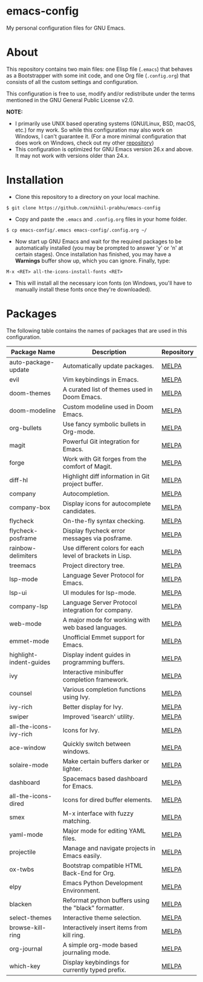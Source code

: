 * emacs-config
  
  My personal configuration files for GNU Emacs.

* About
  
  This repository contains two main files: one Elisp file (~.emacs~) that behaves as a Bootstrapper with some init code, and one Org file (~.config.org~) that consists of all the custom settings and configuration.
  
  This configuration is free to use, modify and/or redistribute under the terms mentioned in the GNU General Public License v2.0.
  
  *NOTE:* 
  - I primarily use UNIX based operating systems (GNU/Linux, BSD, macOS, etc.) for my work. So while this configuration may also work on Windows, I can't guarantee it. (For a more minimal configuration that does work on Windows, check out my other [[https://github.com/nikhil-prabhu/emacs-config-windows][repository]])
  - This configuration is optimized for GNU Emacs version 26.x and above. It may not work with versions older than 24.x.

* Installation
  
  - Clone this repository to a directory on your local machine.

  #+BEGIN_EXAMPLE
  $ git clone https://github.com/nikhil-prabhu/emacs-config
  #+END_EXAMPLE

  - Copy and paste the ~.emacs~ and ~.config.org~ files in your home folder.

  #+BEGIN_EXAMPLE
  $ cp emacs-config/.emacs emacs-config/.config.org ~/
  #+END_EXAMPLE
  
  - Now start up GNU Emacs and wait for the required packages to be automatically installed (you may be prompted to answer 'y' or 'n' at certain stages). Once installation has finished, you may have a **Warnings** buffer show up, which you can ignore. Finally, type:

  #+BEGIN_EXAMPLE
  M-x <RET> all-the-icons-install-fonts <RET>
  #+END_EXAMPLE
  
  - This will install all the necessary icon fonts (on Windows, you'll have to manually install these fonts once they're downloaded).
  
* Packages
  
  The following table contains the names of packages that are used in this configuration.

  | Package Name            | Description                                              | Repository |
  |-------------------------+----------------------------------------------------------+------------|
  | auto-package-update     | Automatically update packages.                           | [[https://melpa.org/#/auto-package-update][MELPA]]      |
  | evil                    | Vim keybindings in Emacs.                                | [[https://melpa.org/#/evil][MELPA]]      |
  | doom-themes             | A curated list of themes used in Doom Emacs.             | [[https://melpa.org/#/doom-themes][MELPA]]      |
  | doom-modeline           | Custom modeline used in Doom Emacs.                      | [[https://melpa.org/#/doom-modeline][MELPA]]      |
  | org-bullets             | Use fancy symbolic bullets in Org-mode.                  | [[https://melpa.org/#/org-bullets][MELPA]]      |
  | magit                   | Powerful Git integration for Emacs.                      | [[https://melpa.org/#/magit][MELPA]]      |
  | forge                   | Work with Git forges from the comfort of Magit.          | [[https://melpa.org/#/forge][MELPA]]      |
  | diff-hl                 | Highlight diff information in Git project buffer.        | [[https://melpa.org/#/diff-hl][MELPA]]      |
  | company                 | Autocompletion.                                          | [[https://melpa.org/#/company][MELPA]]      |
  | company-box             | Display icons for autocomplete candidates.               | [[https://melpa.org/#/company-box][MELPA]]      |
  | flycheck                | On-the-fly syntax checking.                              | [[https://melpa.org/#/flycheck][MELPA]]      |
  | flycheck-posframe       | Display flycheck error messages via posframe.            | [[https://melpa.org/#/flycheck-posframe][MELPA]]      |
  | rainbow-delimiters      | Use different colors for each level of brackets in Lisp. | [[https://melpa.org/#/rainbow-delimiters][MELPA]]      |
  | treemacs                | Project directory tree.                                  | [[https://melpa.org/#/rainbow-delimiters][MELPA]]      |
  | lsp-mode                | Language Sever Protocol for Emacs.                       | [[https://melpa.org/#/lsp-mode][MELPA]]      |
  | lsp-ui                  | UI modules for lsp-mode.                                 | [[https://melpa.org/#/lsp-ui][MELPA]]      |
  | company-lsp             | Language Server Protocol integration for company.        | [[https://melpa.org/#/company-lsp][MELPA]]      |
  | web-mode                | A major mode for working with web based languages.       | [[https://melpa.org/#/web-mode][MELPA]]      |
  | emmet-mode              | Unofficial Emmet support for Emacs.                      | [[https://melpa.org/#/emmet-mode][MELPA]]      |
  | highlight-indent-guides | Display indent guides in programming buffers.            | [[https://melpa.org/#/highlight-indent-guides][MELPA]]      |
  | ivy                     | Interactive minibuffer completion framework.             | [[https://melpa.org/#/ivy][MELPA]]      |
  | counsel                 | Various completion functions using Ivy.                  | [[https://melpa.org/#/counsel][MELPA]]      |
  | ivy-rich                | Better display for Ivy.                                  | [[https://melpa.org/#/ivy-rich][MELPA]]      |
  | swiper                  | Improved 'isearch' utility.                              | [[https://melpa.org/#/swiper][MELPA]]      |
  | all-the-icons-ivy-rich  | Icons for Ivy.                                           | [[https://melpa.org/#/all-the-icons-ivy-rich][MELPA]]      |
  | ace-window              | Quickly switch between windows.                          | [[https://melpa.org/#/ace-window][MELPA]]      |
  | solaire-mode            | Make certain buffers darker or lighter.                  | [[https://melpa.org/#/solaire-mode][MELPA]]      |
  | dashboard               | Spacemacs based dashboard for Emacs.                     | [[https://melpa.org/#/dashboard][MELPA]]      |
  | all-the-icons-dired     | Icons for dired buffer elements.                         | [[https://melpa.org/#/all-the-icons-dired][MELPA]]      |
  | smex                    | M-x interface with fuzzy matching.                       | [[https://melpa.org/#/smex][MELPA]]      |
  | yaml-mode               | Major mode for editing YAML files.                       | [[https://melpa.org/#/yaml-mode][MELPA]]      |
  | projectile              | Manage and navigate projects in Emacs easily.            | [[https://melpa.org/#/projectile][MELPA]]      |
  | ox-twbs                 | Bootstrap compatible HTML Back-End for Org.              | [[http://melpa.org/#/ox-twbs][MELPA]]      |
  | elpy                    | Emacs Python Development Environment.                    | [[http://melpa.org/#/elpy][MELPA]]      |
  | blacken                 | Reformat python buffers using the "black" formatter.     | [[http://melpa.org/#/blacken][MELPA]]      |
  | select-themes           | Interactive theme selection.                             | [[https://melpa.org/#/select-themes][MELPA]]      |
  | browse-kill-ring        | Interactively insert items from kill ring.               | [[https://melpa.org/#/browse-kill-ring][MELPA]]      |
  | org-journal             | A simple org-mode based journaling mode.                 | [[https://melpa.org/#/org-journal][MELPA]]      |
  | which-key               | Display keybindings for currently typed prefix.          | [[https://melpa.org/#/which-key][MELPA]]      |
  
